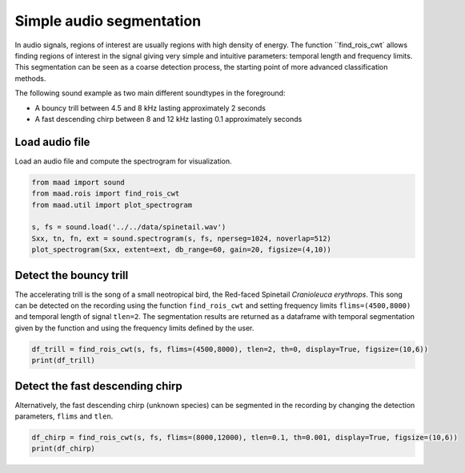 
.. DO NOT EDIT.
.. THIS FILE WAS AUTOMATICALLY GENERATED BY SPHINX-GALLERY.
.. TO MAKE CHANGES, EDIT THE SOURCE PYTHON FILE:
.. "_auto_examples/1_basic/plot_find_rois_simple.py"
.. LINE NUMBERS ARE GIVEN BELOW.

.. only:: html

    .. note::
        :class: sphx-glr-download-link-note

        Click :ref:`here <sphx_glr_download__auto_examples_1_basic_plot_find_rois_simple.py>`
        to download the full example code

.. rst-class:: sphx-glr-example-title

.. _sphx_glr__auto_examples_1_basic_plot_find_rois_simple.py:


Simple audio segmentation
=========================

In audio signals, regions of interest are usually regions with high density of energy. The function ``find_rois_cwt` allows finding regions of interest in the signal giving very simple and intuitive parameters: temporal length and frequency limits. This segmentation can be seen as a coarse detection process, the starting point of more advanced classification methods.

The following sound example as two main different soundtypes in the foreground:

- A bouncy trill between 4.5 and 8 kHz lasting approximately 2 seconds
- A fast descending chirp between 8 and 12 kHz lasting 0.1 approximately seconds

.. GENERATED FROM PYTHON SOURCE LINES 16-19

Load audio file
---------------
Load an audio file and compute the spectrogram for visualization.

.. GENERATED FROM PYTHON SOURCE LINES 19-28

.. code-block:: default


    from maad import sound
    from maad.rois import find_rois_cwt
    from maad.util import plot_spectrogram

    s, fs = sound.load('../../data/spinetail.wav')
    Sxx, tn, fn, ext = sound.spectrogram(s, fs, nperseg=1024, noverlap=512)
    plot_spectrogram(Sxx, extent=ext, db_range=60, gain=20, figsize=(4,10))




.. image:: /_auto_examples/1_basic/images/sphx_glr_plot_find_rois_simple_001.png
    :alt: plot find rois simple
    :class: sphx-glr-single-img





.. GENERATED FROM PYTHON SOURCE LINES 29-32

Detect the bouncy trill
-----------------------
The accelerating trill is the song of a small neotropical bird, the Red-faced Spinetail *Cranioleuca erythrops*. This song can be detected on the recording using the function ``find_rois_cwt`` and setting frequency limits ``flims=(4500,8000)`` and temporal length of signal ``tlen=2``. The segmentation results are returned as a dataframe with temporal segmentation given by the function and using the frequency limits defined by the user.

.. GENERATED FROM PYTHON SOURCE LINES 32-36

.. code-block:: default


    df_trill = find_rois_cwt(s, fs, flims=(4500,8000), tlen=2, th=0, display=True, figsize=(10,6))
    print(df_trill)




.. image:: /_auto_examples/1_basic/images/sphx_glr_plot_find_rois_simple_002.png
    :alt: plot find rois simple
    :class: sphx-glr-single-img


.. rst-class:: sphx-glr-script-out

 Out:

 .. code-block:: none

        min_f     min_t   max_f     max_t
    0  4500.0   0.74304  8000.0   2.50776
    1  4500.0   5.10839  8000.0   7.33751
    2  4500.0  11.23846  8000.0  13.37469
    3  4500.0  16.16109  8000.0  18.29732




.. GENERATED FROM PYTHON SOURCE LINES 37-40

Detect the fast descending chirp
--------------------------------
Alternatively, the fast descending chirp (unknown species) can be segmented in the recording by changing the detection parameters, ``flims`` and ``tlen``.

.. GENERATED FROM PYTHON SOURCE LINES 40-43

.. code-block:: default


    df_chirp = find_rois_cwt(s, fs, flims=(8000,12000), tlen=0.1, th=0.001, display=True, figsize=(10,6))
    print(df_chirp)



.. image:: /_auto_examples/1_basic/images/sphx_glr_plot_find_rois_simple_003.png
    :alt: plot find rois simple
    :class: sphx-glr-single-img


.. rst-class:: sphx-glr-script-out

 Out:

 .. code-block:: none

         min_f     min_t    max_f     max_t
    0   8000.0   0.18576  12000.0   0.26993
    1   8000.0   1.30612  12000.0   1.39900
    2   8000.0   2.83574  12000.0   2.91701
    3   8000.0   3.02730  12000.0   3.10857
    4   8000.0   6.40871  12000.0   6.49288
    5   8000.0   8.05152  12000.0   8.14150
    6   8000.0   9.04417  12000.0   9.12544
    7   8000.0  10.11519  12000.0  10.20517
    8   8000.0  11.90023  12000.0  11.99601
    9   8000.0  12.75356  12000.0  12.84934
    10  8000.0  15.50222  12000.0  15.59220
    11  8000.0  15.68508  12000.0  15.77215
    12  8000.0  16.31202  12000.0  16.40490
    13  8000.0  17.29016  12000.0  17.38014
    14  8000.0  18.27701  12000.0  18.37279
    15  8000.0  19.22032  12000.0  19.31610





.. rst-class:: sphx-glr-timing

   **Total running time of the script:** ( 0 minutes  1.110 seconds)


.. _sphx_glr_download__auto_examples_1_basic_plot_find_rois_simple.py:


.. only :: html

 .. container:: sphx-glr-footer
    :class: sphx-glr-footer-example



  .. container:: sphx-glr-download sphx-glr-download-python

     :download:`Download Python source code: plot_find_rois_simple.py <plot_find_rois_simple.py>`



  .. container:: sphx-glr-download sphx-glr-download-jupyter

     :download:`Download Jupyter notebook: plot_find_rois_simple.ipynb <plot_find_rois_simple.ipynb>`


.. only:: html

 .. rst-class:: sphx-glr-signature

    `Gallery generated by Sphinx-Gallery <https://sphinx-gallery.github.io>`_
